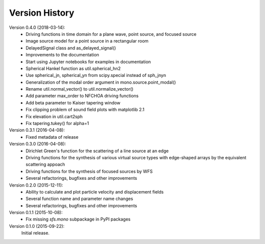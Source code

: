 Version History
===============

Version 0.4.0 (2018-03-14):
 * Driving functions in time domain for a plane wave, point source, and
   focused source
 * Image source model for a point source in a rectangular room
 * DelayedSignal class and as_delayed_signal()
 * Improvements to the documentation
 * Start using Jupyter notebooks for examples in documentation
 * Spherical Hankel function as util.spherical_hn2
 * Use spherical_jn, spherical_yn from scipy.special instead of sph_jnyn
 * Generalization of the modal order argument in mono.source.point_modal()
 * Rename util.normal_vector() to util.normalize_vector()
 * Add parameter max_order to NFCHOA driving functions
 * Add beta parameter to Kaiser tapering window
 * Fix clipping problem of sound field plots with matplotlib 2.1
 * Fix elevation in util.cart2sph
 * Fix tapering.tukey() for alpha=1

Version 0.3.1 (2016-04-08):
 * Fixed metadata of release

Version 0.3.0 (2016-04-08):
 * Dirichlet Green's function for the scattering of a line source at an edge
 * Driving functions for the synthesis of various virtual source types with
   edge-shaped arrays by the equivalent scattering appoach
 * Driving functions for the synthesis of focused sources by WFS
 * Several refactorings, bugfixes and other improvements

Version 0.2.0 (2015-12-11):
 * Ability to calculate and plot particle velocity and displacement fields
 * Several function name and parameter name changes
 * Several refactorings, bugfixes and other improvements

Version 0.1.1 (2015-10-08):
 * Fix missing `sfs.mono` subpackage in PyPI packages

Version 0.1.0 (2015-09-22):
   Initial release.
